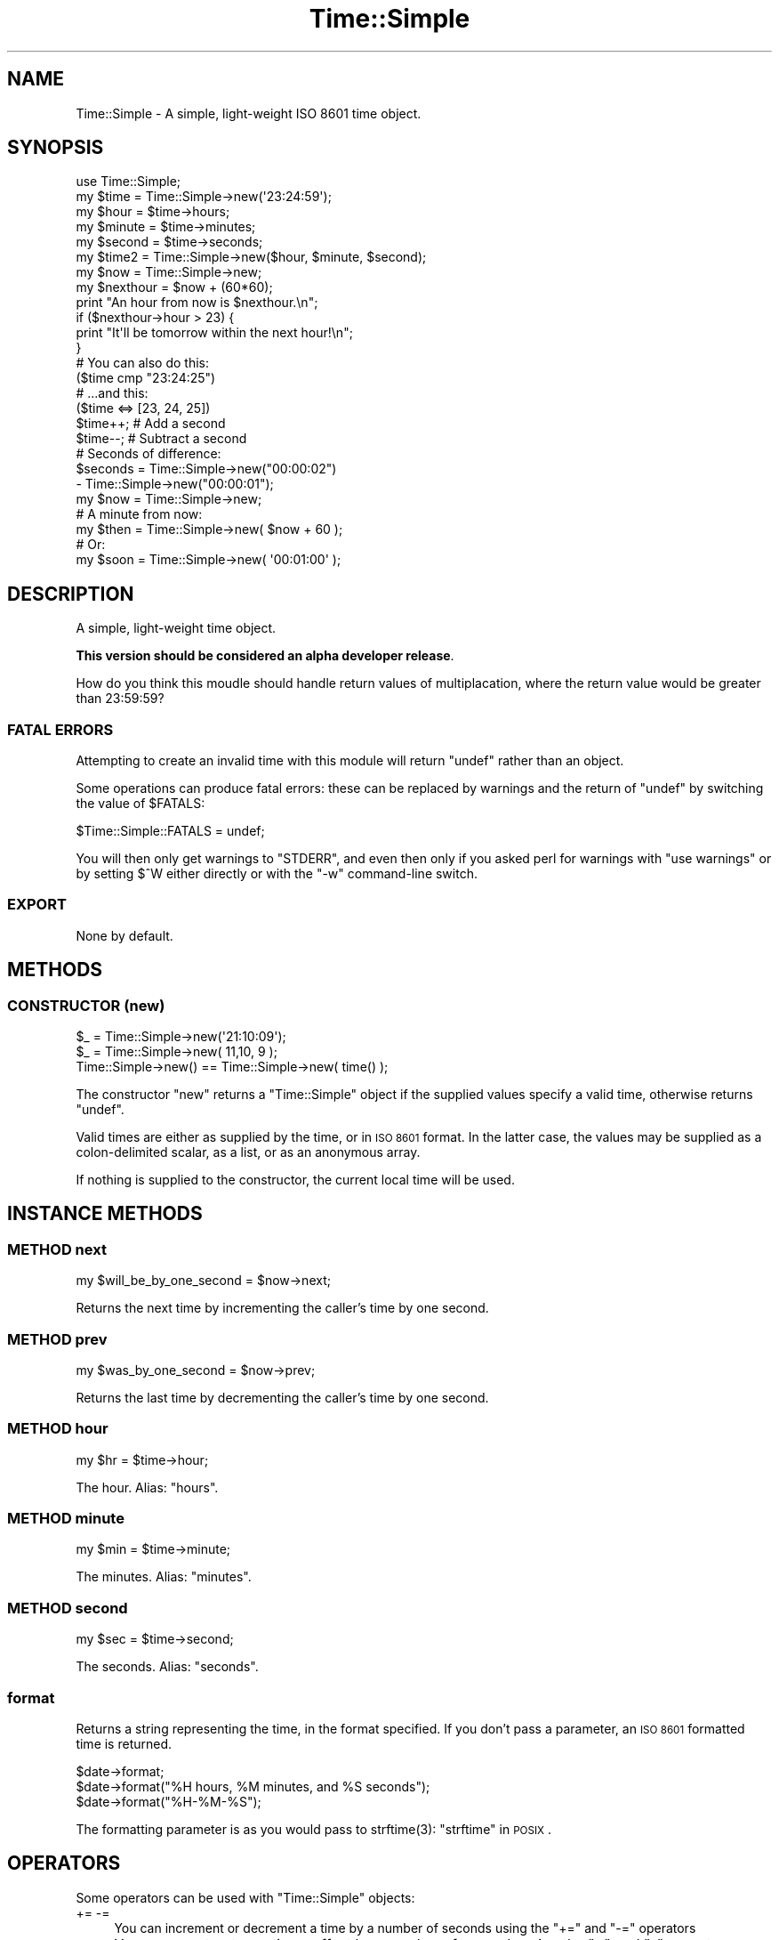 .\" Automatically generated by Pod::Man 2.28 (Pod::Simple 3.28)
.\"
.\" Standard preamble:
.\" ========================================================================
.de Sp \" Vertical space (when we can't use .PP)
.if t .sp .5v
.if n .sp
..
.de Vb \" Begin verbatim text
.ft CW
.nf
.ne \\$1
..
.de Ve \" End verbatim text
.ft R
.fi
..
.\" Set up some character translations and predefined strings.  \*(-- will
.\" give an unbreakable dash, \*(PI will give pi, \*(L" will give a left
.\" double quote, and \*(R" will give a right double quote.  \*(C+ will
.\" give a nicer C++.  Capital omega is used to do unbreakable dashes and
.\" therefore won't be available.  \*(C` and \*(C' expand to `' in nroff,
.\" nothing in troff, for use with C<>.
.tr \(*W-
.ds C+ C\v'-.1v'\h'-1p'\s-2+\h'-1p'+\s0\v'.1v'\h'-1p'
.ie n \{\
.    ds -- \(*W-
.    ds PI pi
.    if (\n(.H=4u)&(1m=24u) .ds -- \(*W\h'-12u'\(*W\h'-12u'-\" diablo 10 pitch
.    if (\n(.H=4u)&(1m=20u) .ds -- \(*W\h'-12u'\(*W\h'-8u'-\"  diablo 12 pitch
.    ds L" ""
.    ds R" ""
.    ds C` ""
.    ds C' ""
'br\}
.el\{\
.    ds -- \|\(em\|
.    ds PI \(*p
.    ds L" ``
.    ds R" ''
.    ds C`
.    ds C'
'br\}
.\"
.\" Escape single quotes in literal strings from groff's Unicode transform.
.ie \n(.g .ds Aq \(aq
.el       .ds Aq '
.\"
.\" If the F register is turned on, we'll generate index entries on stderr for
.\" titles (.TH), headers (.SH), subsections (.SS), items (.Ip), and index
.\" entries marked with X<> in POD.  Of course, you'll have to process the
.\" output yourself in some meaningful fashion.
.\"
.\" Avoid warning from groff about undefined register 'F'.
.de IX
..
.nr rF 0
.if \n(.g .if rF .nr rF 1
.if (\n(rF:(\n(.g==0)) \{
.    if \nF \{
.        de IX
.        tm Index:\\$1\t\\n%\t"\\$2"
..
.        if !\nF==2 \{
.            nr % 0
.            nr F 2
.        \}
.    \}
.\}
.rr rF
.\"
.\" Accent mark definitions (@(#)ms.acc 1.5 88/02/08 SMI; from UCB 4.2).
.\" Fear.  Run.  Save yourself.  No user-serviceable parts.
.    \" fudge factors for nroff and troff
.if n \{\
.    ds #H 0
.    ds #V .8m
.    ds #F .3m
.    ds #[ \f1
.    ds #] \fP
.\}
.if t \{\
.    ds #H ((1u-(\\\\n(.fu%2u))*.13m)
.    ds #V .6m
.    ds #F 0
.    ds #[ \&
.    ds #] \&
.\}
.    \" simple accents for nroff and troff
.if n \{\
.    ds ' \&
.    ds ` \&
.    ds ^ \&
.    ds , \&
.    ds ~ ~
.    ds /
.\}
.if t \{\
.    ds ' \\k:\h'-(\\n(.wu*8/10-\*(#H)'\'\h"|\\n:u"
.    ds ` \\k:\h'-(\\n(.wu*8/10-\*(#H)'\`\h'|\\n:u'
.    ds ^ \\k:\h'-(\\n(.wu*10/11-\*(#H)'^\h'|\\n:u'
.    ds , \\k:\h'-(\\n(.wu*8/10)',\h'|\\n:u'
.    ds ~ \\k:\h'-(\\n(.wu-\*(#H-.1m)'~\h'|\\n:u'
.    ds / \\k:\h'-(\\n(.wu*8/10-\*(#H)'\z\(sl\h'|\\n:u'
.\}
.    \" troff and (daisy-wheel) nroff accents
.ds : \\k:\h'-(\\n(.wu*8/10-\*(#H+.1m+\*(#F)'\v'-\*(#V'\z.\h'.2m+\*(#F'.\h'|\\n:u'\v'\*(#V'
.ds 8 \h'\*(#H'\(*b\h'-\*(#H'
.ds o \\k:\h'-(\\n(.wu+\w'\(de'u-\*(#H)/2u'\v'-.3n'\*(#[\z\(de\v'.3n'\h'|\\n:u'\*(#]
.ds d- \h'\*(#H'\(pd\h'-\w'~'u'\v'-.25m'\f2\(hy\fP\v'.25m'\h'-\*(#H'
.ds D- D\\k:\h'-\w'D'u'\v'-.11m'\z\(hy\v'.11m'\h'|\\n:u'
.ds th \*(#[\v'.3m'\s+1I\s-1\v'-.3m'\h'-(\w'I'u*2/3)'\s-1o\s+1\*(#]
.ds Th \*(#[\s+2I\s-2\h'-\w'I'u*3/5'\v'-.3m'o\v'.3m'\*(#]
.ds ae a\h'-(\w'a'u*4/10)'e
.ds Ae A\h'-(\w'A'u*4/10)'E
.    \" corrections for vroff
.if v .ds ~ \\k:\h'-(\\n(.wu*9/10-\*(#H)'\s-2\u~\d\s+2\h'|\\n:u'
.if v .ds ^ \\k:\h'-(\\n(.wu*10/11-\*(#H)'\v'-.4m'^\v'.4m'\h'|\\n:u'
.    \" for low resolution devices (crt and lpr)
.if \n(.H>23 .if \n(.V>19 \
\{\
.    ds : e
.    ds 8 ss
.    ds o a
.    ds d- d\h'-1'\(ga
.    ds D- D\h'-1'\(hy
.    ds th \o'bp'
.    ds Th \o'LP'
.    ds ae ae
.    ds Ae AE
.\}
.rm #[ #] #H #V #F C
.\" ========================================================================
.\"
.IX Title "Time::Simple 3pm"
.TH Time::Simple 3pm "2011-04-18" "perl v5.20.2" "User Contributed Perl Documentation"
.\" For nroff, turn off justification.  Always turn off hyphenation; it makes
.\" way too many mistakes in technical documents.
.if n .ad l
.nh
.SH "NAME"
Time::Simple \- A simple, light\-weight ISO 8601 time object.
.SH "SYNOPSIS"
.IX Header "SYNOPSIS"
.Vb 5
\&        use Time::Simple;
\&        my $time   = Time::Simple\->new(\*(Aq23:24:59\*(Aq);
\&        my $hour   = $time\->hours;
\&        my $minute = $time\->minutes;
\&        my $second = $time\->seconds;
\&
\&        my $time2  = Time::Simple\->new($hour, $minute, $second);
\&
\&        my $now = Time::Simple\->new;
\&        my $nexthour = $now + (60*60);
\&        print "An hour from now is $nexthour.\en";
\&
\&        if ($nexthour\->hour > 23) {
\&                print "It\*(Aqll be tomorrow within the next hour!\en";
\&        }
\&
\&        # You can also do this:
\&        ($time cmp "23:24:25")
\&        # ...and this:
\&        ($time <=> [23, 24, 25])
\&
\&        $time++; # Add a second
\&        $time\-\-; # Subtract a second
\&
\&        # Seconds of difference:
\&        $seconds = Time::Simple\->new("00:00:02")
\&                 \- Time::Simple\->new("00:00:01");
\&
\&        my $now  = Time::Simple\->new;
\&        # A minute from now:
\&        my $then = Time::Simple\->new( $now + 60 );
\&        # Or:
\&        my $soon = Time::Simple\->new( \*(Aq00:01:00\*(Aq );
.Ve
.SH "DESCRIPTION"
.IX Header "DESCRIPTION"
A simple, light-weight time object.
.PP
\&\fBThis version should be considered an alpha developer release\fR.
.PP
How do you think this moudle should handle return values of multiplacation, where the
return value would be greater than 23:59:59?
.SS "\s-1FATAL ERRORS\s0"
.IX Subsection "FATAL ERRORS"
Attempting to create an invalid time with this module will return \f(CW\*(C`undef\*(C'\fR rather than an object.
.PP
Some operations can produce fatal errors: these can be replaced by warnings and the
return of \f(CW\*(C`undef\*(C'\fR by switching the value of \f(CW$FATALS\fR:
.PP
.Vb 1
\&        $Time::Simple::FATALS = undef;
.Ve
.PP
You will then only get warnings to \f(CW\*(C`STDERR\*(C'\fR, and even then only if you asked perl for
warnings with \f(CW\*(C`use warnings\*(C'\fR or by setting \f(CW$^W\fR either directly or with the \f(CW\*(C`\-w\*(C'\fR
command-line switch.
.SS "\s-1EXPORT\s0"
.IX Subsection "EXPORT"
None by default.
.SH "METHODS"
.IX Header "METHODS"
.SS "\s-1CONSTRUCTOR \s0(new)"
.IX Subsection "CONSTRUCTOR (new)"
.Vb 3
\&    $_ = Time::Simple\->new(\*(Aq21:10:09\*(Aq);
\&    $_ = Time::Simple\->new( 11,10, 9 );
\&    Time::Simple\->new() == Time::Simple\->new( time() );
.Ve
.PP
The constructor \f(CW\*(C`new\*(C'\fR returns a \f(CW\*(C`Time::Simple\*(C'\fR object if the supplied
values specify a valid time, otherwise returns \f(CW\*(C`undef\*(C'\fR.
.PP
Valid times are either as supplied by the time, or in \s-1ISO 8601\s0
format. In the latter case, the values may be supplied as a colon-delimited scalar,
as a list, or as an anonymous array.
.PP
If nothing is supplied to the constructor, the current local time will be used.
.SH "INSTANCE METHODS"
.IX Header "INSTANCE METHODS"
.SS "\s-1METHOD\s0 next"
.IX Subsection "METHOD next"
.Vb 1
\&    my $will_be_by_one_second = $now\->next;
.Ve
.PP
Returns the next time by incrementing the caller's time by one second.
.SS "\s-1METHOD\s0 prev"
.IX Subsection "METHOD prev"
.Vb 1
\&    my $was_by_one_second = $now\->prev;
.Ve
.PP
Returns the last time by decrementing the caller's time by one second.
.SS "\s-1METHOD\s0 hour"
.IX Subsection "METHOD hour"
.Vb 1
\&    my $hr = $time\->hour;
.Ve
.PP
The hour. Alias: \f(CW\*(C`hours\*(C'\fR.
.SS "\s-1METHOD\s0 minute"
.IX Subsection "METHOD minute"
.Vb 1
\&    my $min = $time\->minute;
.Ve
.PP
The minutes. Alias: \f(CW\*(C`minutes\*(C'\fR.
.SS "\s-1METHOD\s0 second"
.IX Subsection "METHOD second"
.Vb 1
\&    my $sec = $time\->second;
.Ve
.PP
The seconds. Alias: \f(CW\*(C`seconds\*(C'\fR.
.SS "format"
.IX Subsection "format"
Returns a string representing the time, in the format specified.
If you don't pass a parameter, an \s-1ISO 8601\s0 formatted time is returned.
.PP
.Vb 3
\&    $date\->format;
\&    $date\->format("%H hours, %M minutes, and %S seconds");
\&    $date\->format("%H\-%M\-%S");
.Ve
.PP
The formatting parameter is as you would pass to \f(CWstrftime(3)\fR:
\&\*(L"strftime\*(R" in \s-1POSIX\s0.
.SH "OPERATORS"
.IX Header "OPERATORS"
Some operators can be used with \f(CW\*(C`Time::Simple\*(C'\fR objects:
.IP "+= \-=" 4
You can increment or decrement a time by a number of seconds using the
\&\f(CW\*(C`+=\*(C'\fR and \f(CW\*(C`\-=\*(C'\fR operators
.IP "+ \-" 4
You can construct new times offset by a number of seconds using the
\&\f(CW\*(C`+\*(C'\fR and \f(CW\*(C`\-\*(C'\fR operators.
.IP "\-" 4
You can subtract two times (\f(CW\*(C`$t1 \- $t2\*(C'\fR) to find the number of seconds between them.
.IP "comparison" 4
.IX Item "comparison"
You can compare two times using the arithmetic and/or string comparison operators:
\&\f(CW\*(C`lt le ge gt < <= >= >\*(C'\fR.
.ie n .IP """""" 4
.el .IP "``''" 4
You can interpolate a time instance directly into a string, in the format
specified by \s-1ISO 8601 \s0(eg: 23:24:25).
.IP "*" 4
You can multiply a time by a number: \f(CW\*(C`00:00:30 * 2 = 00:01:00\*(C'\fR.
.IP "/" 4
You can divide a time by a number: \f(CW\*(C`00:02:00 * 2 = 00:01:00\*(C'\fR.
.SS "\s-1DIAGNOSTICS\s0"
.IX Subsection "DIAGNOSTICS"
.ie n .IP """Illegal octal digit ....""" 4
.el .IP "\f(CWIllegal octal digit ....\fR" 4
.IX Item "Illegal octal digit ...."
You probably used an anonymous array and prefixed a number with a leading zero, as you would
if you supplied a scalar string: \f(CW\*(C`[11,10,09]\*(C'\fR.
.SH "TODO"
.IX Header "TODO"
Suggestions welcome. How should operators not mentioend behave? Can one \f(CW\*(C`verbar\*(C'\fR times?
.SH "SEE ALSO"
.IX Header "SEE ALSO"
Time::HiRes, Date::Time,
Date::Simple,
\&\*(L"localtime\*(R" in perlfunc,
\&\*(L"time\*(R" in perlfunc.
\&\*(L"strftime\*(R" in \s-1POSIX\s0, \*(L"mktime\*(R" in \s-1POSIX\s0.
.SH "LATEST CHANGES"
.IX Header "LATEST CHANGES"
Version 0.05 Sun 02 July 16:52 2006 \- Added multiply and division
.SH "CREDITS"
.IX Header "CREDITS"
This module is a rewrite of Marty Pauley's excellent and very useful \f(CW\*(C`Date::Simple\*(C'\fR
object. If you're reading, Marty: many thanks. For support, though, please contact
Lee Goddard (lgoddard \-at\- cpan \-dot\- org) or use rt.cpan.org.
.PP
Thanks to Zsolt for testing, and 'Agent' for the patch.
.SH "AUTHOR"
.IX Header "AUTHOR"
Lee Goddard (lgoddard \-at\- cpan \-dot\- org) after Marty Pauley.
.SH "COPYRIGHT AND LICENSE"
.IX Header "COPYRIGHT AND LICENSE"
Copyright (C) 2006 Lee Goddard. Parts Copyright (C) 2001, \fIKasei\fR.
.PP
This program is free software; you can redistribute it and/or modify it
under the terms of either:
a) the \s-1GNU\s0 General Public License;
 either version 2 of the License, or (at your option) any later version.
b) the Perl Artistic License.
.PP
This program is distributed in the hope that it will be useful, but
\&\s-1WITHOUT ANY WARRANTY\s0; without even the implied warranty of \s-1MERCHANTABILITY\s0
or \s-1FITNESS FOR A PARTICULAR PURPOSE.\s0
.SH "POD ERRORS"
.IX Header "POD ERRORS"
Hey! \fBThe above document had some coding errors, which are explained below:\fR
.IP "Around line 449:" 4
.IX Item "Around line 449:"
Expected text after =item, not a bullet
.IP "Around line 462:" 4
.IX Item "Around line 462:"
\&'=item' outside of any '=over'
.IP "Around line 467:" 4
.IX Item "Around line 467:"
You forgot a '=back' before '=head1'
